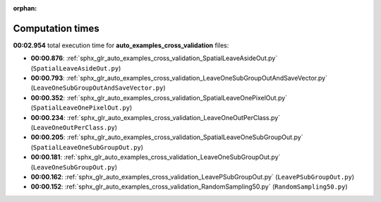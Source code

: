 
:orphan:

.. _sphx_glr_auto_examples_cross_validation_sg_execution_times:

Computation times
=================
**00:02.954** total execution time for **auto_examples_cross_validation** files:

- **00:00.876**: :ref:`sphx_glr_auto_examples_cross_validation_SpatialLeaveAsideOut.py` (``SpatialLeaveAsideOut.py``)
- **00:00.793**: :ref:`sphx_glr_auto_examples_cross_validation_LeaveOneSubGroupOutAndSaveVector.py` (``LeaveOneSubGroupOutAndSaveVector.py``)
- **00:00.352**: :ref:`sphx_glr_auto_examples_cross_validation_SpatialLeaveOnePixelOut.py` (``SpatialLeaveOnePixelOut.py``)
- **00:00.234**: :ref:`sphx_glr_auto_examples_cross_validation_LeaveOneOutPerClass.py` (``LeaveOneOutPerClass.py``)
- **00:00.205**: :ref:`sphx_glr_auto_examples_cross_validation_SpatialLeaveOneSubGroupOut.py` (``SpatialLeaveOneSubGroupOut.py``)
- **00:00.181**: :ref:`sphx_glr_auto_examples_cross_validation_LeaveOneSubGroupOut.py` (``LeaveOneSubGroupOut.py``)
- **00:00.162**: :ref:`sphx_glr_auto_examples_cross_validation_LeavePSubGroupOut.py` (``LeavePSubGroupOut.py``)
- **00:00.152**: :ref:`sphx_glr_auto_examples_cross_validation_RandomSampling50.py` (``RandomSampling50.py``)
